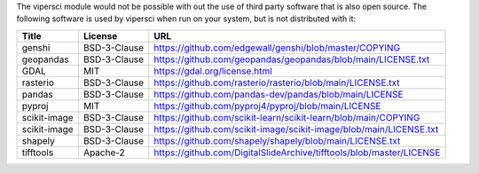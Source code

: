 The vipersci module would not be possible with out the
use of third party software that is also open source.  The following
software is used by vipersci when run on your system, but is not distributed
with it:

======================== ============== =====
 Title                    License        URL
======================== ============== =====
genshi                   BSD-3-Clause   https://github.com/edgewall/genshi/blob/master/COPYING
geopandas                BSD-3-Clause   https://github.com/geopandas/geopandas/blob/main/LICENSE.txt
GDAL                     MIT            https://gdal.org/license.html
rasterio                 BSD-3-Clause   https://github.com/rasterio/rasterio/blob/main/LICENSE.txt
pandas                   BSD-3-Clause   https://github.com/pandas-dev/pandas/blob/main/LICENSE
pyproj                   MIT            https://github.com/pyproj4/pyproj/blob/main/LICENSE
scikit-image             BSD-3-Clause   https://github.com/scikit-learn/scikit-learn/blob/main/COPYING
scikit-image             BSD-3-Clause   https://github.com/scikit-image/scikit-image/blob/main/LICENSE.txt
shapely                  BSD-3-Clause   https://github.com/shapely/shapely/blob/main/LICENSE.txt
tifftools                Apache-2       https://github.com/DigitalSlideArchive/tifftools/blob/master/LICENSE
======================== ============== =====
